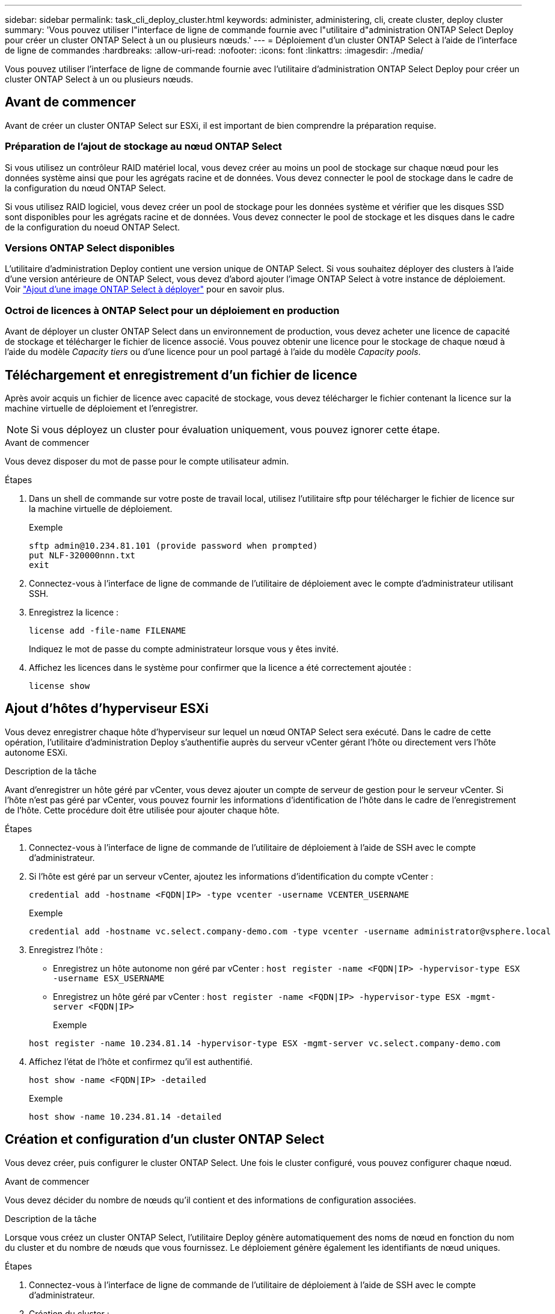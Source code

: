 ---
sidebar: sidebar 
permalink: task_cli_deploy_cluster.html 
keywords: administer, administering, cli, create cluster, deploy cluster 
summary: 'Vous pouvez utiliser l"interface de ligne de commande fournie avec l"utilitaire d"administration ONTAP Select Deploy pour créer un cluster ONTAP Select à un ou plusieurs nœuds.' 
---
= Déploiement d'un cluster ONTAP Select à l'aide de l'interface de ligne de commandes
:hardbreaks:
:allow-uri-read: 
:nofooter: 
:icons: font
:linkattrs: 
:imagesdir: ./media/


[role="lead"]
Vous pouvez utiliser l'interface de ligne de commande fournie avec l'utilitaire d'administration ONTAP Select Deploy pour créer un cluster ONTAP Select à un ou plusieurs nœuds.



== Avant de commencer

Avant de créer un cluster ONTAP Select sur ESXi, il est important de bien comprendre la préparation requise.



=== Préparation de l'ajout de stockage au nœud ONTAP Select

Si vous utilisez un contrôleur RAID matériel local, vous devez créer au moins un pool de stockage sur chaque nœud pour les données système ainsi que pour les agrégats racine et de données. Vous devez connecter le pool de stockage dans le cadre de la configuration du nœud ONTAP Select.

Si vous utilisez RAID logiciel, vous devez créer un pool de stockage pour les données système et vérifier que les disques SSD sont disponibles pour les agrégats racine et de données. Vous devez connecter le pool de stockage et les disques dans le cadre de la configuration du noeud ONTAP Select.



=== Versions ONTAP Select disponibles

L'utilitaire d'administration Deploy contient une version unique de ONTAP Select. Si vous souhaitez déployer des clusters à l'aide d'une version antérieure de ONTAP Select, vous devez d'abord ajouter l'image ONTAP Select à votre instance de déploiement. Voir link:task_adm_deploy_image_add.html["Ajout d'une image ONTAP Select à déployer"] pour en savoir plus.



=== Octroi de licences à ONTAP Select pour un déploiement en production

Avant de déployer un cluster ONTAP Select dans un environnement de production, vous devez acheter une licence de capacité de stockage et télécharger le fichier de licence associé. Vous pouvez obtenir une licence pour le stockage de chaque nœud à l'aide du modèle _Capacity tiers_ ou d'une licence pour un pool partagé à l'aide du modèle _Capacity pools_.



== Téléchargement et enregistrement d'un fichier de licence

Après avoir acquis un fichier de licence avec capacité de stockage, vous devez télécharger le fichier contenant la licence sur la machine virtuelle de déploiement et l'enregistrer.


NOTE: Si vous déployez un cluster pour évaluation uniquement, vous pouvez ignorer cette étape.

.Avant de commencer
Vous devez disposer du mot de passe pour le compte utilisateur admin.

.Étapes
. Dans un shell de commande sur votre poste de travail local, utilisez l'utilitaire sftp pour télécharger le fichier de licence sur la machine virtuelle de déploiement.
+
Exemple

+
....
sftp admin@10.234.81.101 (provide password when prompted)
put NLF-320000nnn.txt
exit
....
. Connectez-vous à l'interface de ligne de commande de l'utilitaire de déploiement avec le compte d'administrateur utilisant SSH.
. Enregistrez la licence :
+
`license add -file-name FILENAME`

+
Indiquez le mot de passe du compte administrateur lorsque vous y êtes invité.

. Affichez les licences dans le système pour confirmer que la licence a été correctement ajoutée :
+
`license show`





== Ajout d'hôtes d'hyperviseur ESXi

Vous devez enregistrer chaque hôte d'hyperviseur sur lequel un nœud ONTAP Select sera exécuté. Dans le cadre de cette opération, l'utilitaire d'administration Deploy s'authentifie auprès du serveur vCenter gérant l'hôte ou directement vers l'hôte autonome ESXi.

.Description de la tâche
Avant d'enregistrer un hôte géré par vCenter, vous devez ajouter un compte de serveur de gestion pour le serveur vCenter. Si l'hôte n'est pas géré par vCenter, vous pouvez fournir les informations d'identification de l'hôte dans le cadre de l'enregistrement de l'hôte. Cette procédure doit être utilisée pour ajouter chaque hôte.

.Étapes
. Connectez-vous à l'interface de ligne de commande de l'utilitaire de déploiement à l'aide de SSH avec le compte d'administrateur.
. Si l'hôte est géré par un serveur vCenter, ajoutez les informations d'identification du compte vCenter :
+
`credential add -hostname <FQDN|IP> -type vcenter -username VCENTER_USERNAME`

+
Exemple

+
....
credential add -hostname vc.select.company-demo.com -type vcenter -username administrator@vsphere.local
....
. Enregistrez l'hôte :
+
** Enregistrez un hôte autonome non géré par vCenter :
`host register -name <FQDN|IP> -hypervisor-type ESX -username ESX_USERNAME`
** Enregistrez un hôte géré par vCenter :
`host register -name <FQDN|IP> -hypervisor-type ESX -mgmt-server <FQDN|IP>`
+
Exemple

+
....
host register -name 10.234.81.14 -hypervisor-type ESX -mgmt-server vc.select.company-demo.com
....


. Affichez l'état de l'hôte et confirmez qu'il est authentifié.
+
`host show -name <FQDN|IP> -detailed`

+
Exemple

+
....
host show -name 10.234.81.14 -detailed
....




== Création et configuration d'un cluster ONTAP Select

Vous devez créer, puis configurer le cluster ONTAP Select. Une fois le cluster configuré, vous pouvez configurer chaque nœud.

.Avant de commencer
Vous devez décider du nombre de nœuds qu'il contient et des informations de configuration associées.

.Description de la tâche
Lorsque vous créez un cluster ONTAP Select, l'utilitaire Deploy génère automatiquement des noms de nœud en fonction du nom du cluster et du nombre de nœuds que vous fournissez. Le déploiement génère également les identifiants de nœud uniques.

.Étapes
. Connectez-vous à l'interface de ligne de commande de l'utilitaire de déploiement à l'aide de SSH avec le compte d'administrateur.
. Création du cluster :
+
`cluster create -name CLUSTERNAME -node-count NODES`

+
Exemple

+
....
cluster create -name test-cluster -node-count 1
....
. Configurer le cluster :
+
`cluster modify -name CLUSTERNAME -mgmt-ip IP_ADDRESS -netmask NETMASK -gateway IP_ADDRESS -dns-servers <FQDN|IP>_LIST -dns-domains DOMAIN_LIST`

+
Exemple

+
....
cluster modify -name test-cluster -mgmt-ip 10.234.81.20 -netmask 255.255.255.192
-gateway 10.234.81.1 -dns-servers 10.221.220.10 -dnsdomains select.company-demo.com
....
. Afficher la configuration et l'état du cluster :
+
`cluster show -name CLUSTERNAME -detailed`





== Configuration d'un nœud ONTAP Select

Vous devez configurer chacun des nœuds du cluster ONTAP Select.

.Avant de commencer
Vous devez disposer des informations de configuration pour le nœud. Le fichier de licence du niveau de capacité doit être téléchargé et installé à l'aide de l'utilitaire de déploiement.

.Description de la tâche
Vous devez utiliser cette procédure pour configurer chaque nœud. Une licence de niveau de capacité est appliquée au nœud dans cet exemple.

.Étapes
. Connectez-vous à l'interface de ligne de commande de l'utilitaire de déploiement à l'aide de SSH avec le compte d'administrateur.
. Déterminer les noms affectés aux nœuds du cluster :
+
`node show -cluster-name CLUSTERNAME`

. Sélectionner le nœud et effectuer la configuration de base :
`node modify -name NODENAME -cluster-name CLUSTERNAME -host-name <FQDN|IP> -license-serial-number NUMBER -instance-type TYPE -passthrough-disks false`
+
Exemple

+
....
node modify -name test-cluster-01 -cluster-name test-cluster -host-name 10.234.81.14
-license-serial-number 320000nnnn -instance-type small -passthrough-disks false
....
+
La configuration RAID du nœud est indiquée par le paramètre _passthrough-disks_. Si vous utilisez un contrôleur RAID matériel local, cette valeur doit être fausse. Si vous utilisez un RAID logiciel, cette valeur doit être vraie.

+
Une licence de niveau de capacité est utilisée pour le nœud ONTAP Select.

. Afficher la configuration réseau disponible sur l'hôte :
+
`host network show -host-name <FQDN|IP> -detailed`

+
Exemple

+
....
host network show -host-name 10.234.81.14 -detailed
....
. Configurer le réseau du nœud :
+
`node modify -name NODENAME -cluster-name CLUSTERNAME -mgmt-ip IP -management-networks NETWORK_NAME -data-networks NETWORK_NAME -internal-network NETWORK_NAME`

+
Lors du déploiement d'un cluster à un seul nœud, vous n'avez pas besoin d'un réseau interne et devez supprimer -interne-réseau.

+
Exemple

+
....
node modify -name test-cluster-01 -cluster-name test-cluster -mgmt-ip 10.234.81.21
-management-networks sDOT_Network -data-networks sDOT_Network
....
. Afficher la configuration du nœud :
+
`node show -name NODENAME -cluster-name CLUSTERNAME -detailed`

+
Exemple

+
....
node show -name test-cluster-01 -cluster-name test-cluster -detailed
....




== Connexion du stockage aux nœuds ONTAP Select

Vous devez configurer le stockage utilisé par chaque nœud du cluster ONTAP Select. Au moins un pool de stockage doit toujours être attribué à chaque nœud. Si vous utilisez un RAID logiciel, chaque nœud doit également être affecté à au moins un disque dur.

.Avant de commencer
Vous devez créer le pool de stockage à l'aide de VMware vSphere. Si vous utilisez le RAID logiciel, vous avez également besoin d'au moins un lecteur de disque disponible.

.Description de la tâche
Lorsque vous utilisez un contrôleur RAID matériel local, vous devez effectuer les étapes 1 à 4. Lorsque vous utilisez le RAID logiciel, vous devez effectuer les étapes 1 à 6.

.Étapes
. Connectez-vous à l'interface de ligne de commande de l'utilitaire de déploiement à l'aide de SSH avec les informations d'identification du compte administrateur.
. Afficher les pools de stockage disponibles sur l'hôte :
+
`host storage pool show -host-name <FQDN|IP>`

+
Exemple

+
[listing]
----
host storage pool show -host-name 10.234.81.14
----
+
Vous pouvez également obtenir les pools de stockage disponibles via VMware vSphere.

. Reliez un pool de stockage disponible au nœud ONTAP Select :
+
`node storage pool attach -name POOLNAME -cluster-name CLUSTERNAME -node-name NODENAME -capacity-limit LIMIT`

+
Si vous incluez le paramètre -Capacity-limit, spécifiez la valeur en GB ou TB.

+
Exemple

+
[listing]
----
node storage pool attach -name sDOT-02 -cluster-name test-cluster -
node-name test-cluster-01 -capacity-limit 500GB
----
. Afficher les pools de stockage associés au nœud :
+
`node storage pool show -cluster-name CLUSTERNAME -node-name NODENAME`

+
Exemple

+
[listing]
----
node storage pool show -cluster-name test-cluster -node-name testcluster-01
----
. Si vous utilisez le RAID logiciel, connectez le ou les lecteurs disponibles :
+
`node storage disk attach -node-name NODENAME -cluster-name CLUSTERNAME -disks LIST_OF_DRIVES`

+
Exemple

+
[listing]
----
node storage disk attach -node-name NVME_SN-01 -cluster-name NVME_SN -disks 0000:66:00.0 0000:67:00.0 0000:68:00.0
----
. Si vous utilisez un RAID logiciel, affichez les disques connectés au nœud :
+
`node storage disk show -node-name NODENAME -cluster-name CLUSTERNAME`

+
Exemple

+
[listing]
----
node storage disk show -node-name sdot-smicro-009a -cluster-name NVME
----




== Déploiement d'un cluster ONTAP Select

Une fois le cluster et les nœuds configurés, vous pouvez déployer le cluster.

.Avant de commencer
Avant de déployer un cluster multinœud, vous devez exécuter le vérificateur de connectivité réseau pour confirmer la connectivité entre les nœuds de cluster sur le réseau interne.

.Étapes
. Connectez-vous à l'interface de ligne de commande de l'utilitaire de déploiement à l'aide de SSH avec le compte d'administrateur.
. Déployez le cluster ONTAP Select :
+
`cluster deploy -name CLUSTERNAME`

+
Exemple

+
[listing]
----
cluster deploy -name test-cluster
----
+
Indiquez le mot de passe à utiliser pour le compte d'administrateur ONTAP lorsque vous y êtes invité.

. Afficher l'état du cluster pour déterminer si celui-ci a été correctement déployé :
+
`cluster show -name CLUSTERNAME`



.Une fois que vous avez terminé
Il est conseillé de sauvegarder les données de configuration de ONTAP Select Deploy.
